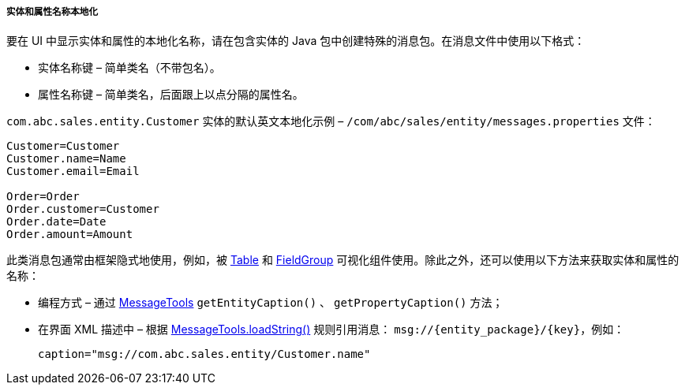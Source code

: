 :sourcesdir: ../../../../../source

[[entity_localization]]
===== 实体和属性名称本地化

要在 UI 中显示实体和属性的本地化名称，请在包含实体的 Java 包中创建特殊的消息包。在消息文件中使用以下格式：


* 实体名称键 – 简单类名（不带包名）。

* 属性名称键 – 简单类名，后面跟上以点分隔的属性名。


`com.abc.sales.entity.Customer` 实体的默认英文本地化示例 – `/com/abc/sales/entity/messages.properties` 文件：

[source, xml]
----
Customer=Customer
Customer.name=Name
Customer.email=Email

Order=Order
Order.customer=Customer
Order.date=Date
Order.amount=Amount
----


此类消息包通常由框架隐式地使用，例如，被 <<gui_Table,Table>> 和 <<gui_FieldGroup,FieldGroup>> 可视化组件使用。除此之外，还可以使用以下方法来获取实体和属性的名称：


* 编程方式 – 通过 <<messageTools,MessageTools>> `getEntityCaption()` 、 `getPropertyCaption()` 方法；


* 在界面 XML 描述中 – 根据 <<messageTools.loadString,MessageTools.loadString()>> 规则引用消息： `++msg://{entity_package}/{key}++`，例如：

+
[source, xml]
----
caption="msg://com.abc.sales.entity/Customer.name"
----

